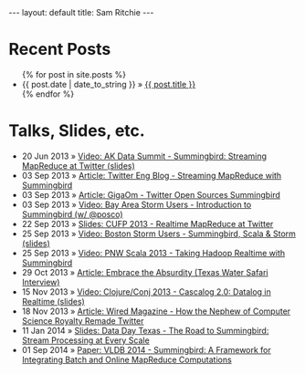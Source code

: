 #+STARTUP: showall indent
#+STARTUP: hidestars
#+BEGIN_HTML
  ---
  layout: default
  title: Sam Ritchie
  ---

  <div id="home">
    <h1>Recent Posts</h1>
    <ul class="posts">
      {% for post in site.posts %}
      <li><span>{{ post.date | date_to_string }}</span> &raquo; <a href="{{ post.url }}">{{ post.title }}</a></li>
      {% endfor %}
    </ul>
    <h1>Talks, Slides, etc.</h1>

    <ul class="posts">
      <li><span>20 Jun 2013</span>
        &raquo; <a href="http://www.youtube.com/watch?v=Y3PETLJeP7o">Video: AK Data Summit - Summingbird: Streaming MapReduce at Twitter </a>
        <a href="https://speakerdeck.com/sritchie/summingbird-streaming-mapreduce-at-twitter">(slides)</a></li>
      <li><span>03 Sep 2013</span>
        &raquo; <a href="https://blog.twitter.com/2013/streaming-mapreduce-with-summingbird">Article: Twitter Eng Blog - Streaming MapReduce with Summingbird</a></li>
      <li><span>03 Sep 2013</span>
        &raquo; <a href="http://gigaom.com/2013/09/03/twitter-open-sources-storm-hadoop-hybrid-called-summingbird/">Article: GigaOm - Twitter Open Sources Summingbird</a></li>
      <li><span>03 Sep 2013</span>
        &raquo; <a href="http://www.youtube.com/watch?v=23scdoxHOLg&feature=youtu.be">Video: Bay Area Storm Users - Introduction to Summingbird (w/ @posco)</a></li>
      <li><span>22 Sep 2013</span>
        &raquo; <a href="https://speakerdeck.com/sritchie/summingbird-at-cufp">Slides: CUFP 2013 - Realtime MapReduce at Twitter</a></li>
      <li><span>25 Sep 2013</span>
        &raquo; <a href="https://vimeo.com/75516079">Video: Boston Storm Users - Summingbird, Scala & Storm</a>
        <a href="https://speakerdeck.com/sritchie/boston-storm-users-summingbird-scala-and-storm">(slides)</a></li>
      <li><span>25 Sep 2013</span>
        &raquo; <a href="http://www.youtube.com/watch?v=iuvauJZaMqA">Video: PNW Scala 2013 - Taking Hadoop Realtime with Summingbird</a></li>
      <li><span>29 Oct 2013</span>
        &raquo; <a href="http://movingforward.kdudley.com/embrace-absurdity/">Article: Embrace the Absurdity (Texas Water Safari Interview)</a></li>
      <li><span>15 Nov 2013</span>
        &raquo; <a href="http://www.youtube.com/watch?v=uuJW3EaN_3Q">Video: Clojure/Conj 2013 - Cascalog 2.0: Datalog in Realtime </a>
        <a href="https://speakerdeck.com/sritchie/cascalog-2-dot-0-datalog-in-realtime">(slides)</a></li>
      <li><span>18 Nov 2013</span>
        &raquo; <a href="http://www.wired.com/wiredenterprise/2013/11/twitter-summingbird/">Article: Wired Magazine - How the Nephew of Computer Science Royalty Remade Twitter</a></li>
      <li><span>11 Jan 2014</span>
        &raquo; <a href="https://speakerdeck.com/sritchie/the-road-to-summingbird-stream-processing-at-every-scale">Slides: Data Day Texas - The Road to Summingbird: Stream Processing at Every Scale</a></li>
      <li><span>01 Sep 2014</span>
        &raquo; <a href="http://www.vldb.org/pvldb/vol7/p1441-boykin.pdf">Paper: VLDB 2014 - Summingbird: A Framework for Integrating Batch and Online MapReduce Computations</a></li>
    </ul>
  </div>
#+END_HTML
